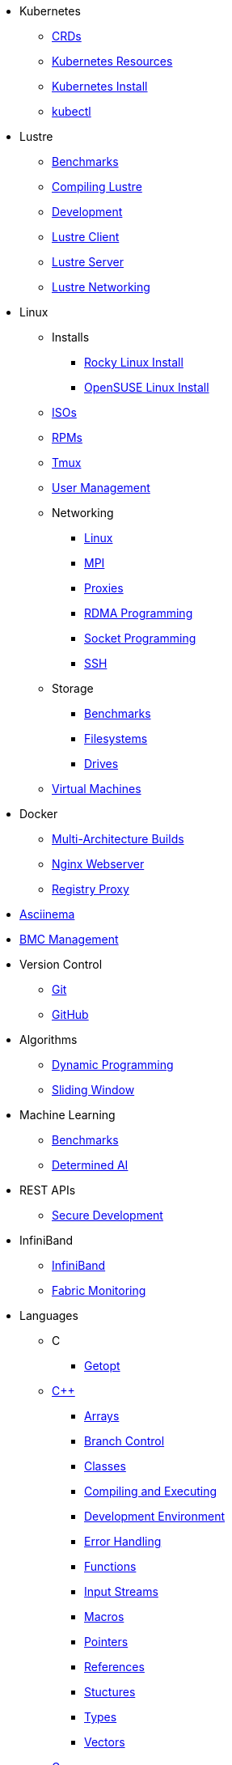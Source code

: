 
* Kubernetes
** xref:docs-site:learning:kubernetes/crds.adoc[CRDs]
** xref:docs-site:learning:kubernetes/k8s-api-resources.adoc[Kubernetes Resources]
** xref:docs-site:learning:kubernetes/k8s-install.adoc[Kubernetes Install]
** xref:docs-site:learning:kubernetes/kubectl.adoc[kubectl]

* Lustre
** xref:docs-site:learning:lustre/benchmarks.adoc[Benchmarks]
** xref:docs-site:learning:lustre/compiling-lustre.adoc[Compiling Lustre]
** xref:docs-site:learning:lustre/development.adoc[Development]
** xref:docs-site:learning:lustre/lustre-client.adoc[Lustre Client]
** xref:docs-site:learning:lustre/lustre-server.adoc[Lustre Server]
** xref:docs-site:learning:lustre/lustre-networking.adoc[Lustre Networking]

* Linux
** Installs
*** xref:docs-site:learning:linux/installs/rocky-install.adoc[Rocky Linux Install]
*** xref:docs-site:learning:linux/installs/opensuse-install.adoc[OpenSUSE Linux Install]
** xref:docs-site:learning:linux/isos.adoc[ISOs]
** xref:docs-site:learning:linux/rpms.adoc[RPMs]
** xref:docs-site:learning:linux/tmux.adoc[Tmux]
** xref:docs-site:learning:linux/user-management.adoc[User Management]
** Networking
*** xref:docs-site:learning:linux/networking/linux-networking.adoc[Linux]
*** xref:docs-site:learning:linux/networking/mpi.adoc[MPI]
*** xref:docs-site:learning:linux/networking/proxies.adoc[Proxies]
*** xref:docs-site:learning:linux/networking/rdma.adoc[RDMA Programming]
*** xref:docs-site:learning:linux/networking/socket_programming.adoc[Socket Programming]
*** xref:docs-site:learning:linux/networking/ssh.adoc[SSH]
** Storage
*** xref:docs-site:learning:linux/storage/benchmarks.adoc[Benchmarks]
*** xref:docs-site:learning:linux/storage/filesystems.adoc[Filesystems]
*** xref:docs-site:learning:linux/storage/drives.adoc[Drives]
** xref:docs-site:learning:linux/vms/virtual-machines.adoc[Virtual Machines]

* Docker
** xref:docs-site:learning:docker/multiarch-building.adoc[Multi-Architecture Builds]
** xref:docs-site:learning:docker/nginx-webserver.adoc[Nginx Webserver]
** xref:docs-site:learning:docker/registry-proxy.adoc[Registry Proxy]

* xref:docs-site:learning:asciinema/asciinema.adoc[Asciinema]

* xref:docs-site:learning:bmc-management/bmc-management.adoc[BMC Management]

* Version Control
** xref:docs-site:learning:version-control/git/git.adoc[Git]
** xref:docs-site:learning:version-control/github/github.adoc[GitHub]

* Algorithms
** xref:docs-site:learning:algorithms/dynamic-programming.adoc[Dynamic Programming]
** xref:docs-site:learning:algorithms/sliding-window.adoc[Sliding Window]

* Machine Learning
** xref:docs-site:learning:machine-learning/benchmarks.adoc[Benchmarks]
** xref:docs-site:learning:machine-learning/determinedai.adoc[Determined AI]

* REST APIs
** xref:docs-site:learning:rest-apis/api-security.adoc[Secure Development]

* InfiniBand
** xref:docs-site:learning:infiniband/infiniband.adoc[InfiniBand]
** xref:docs-site:learning:infiniband/monitoring.adoc[Fabric Monitoring]

* Languages
** C
*** xref:docs-site:learning:languages/c/getopt.adoc[Getopt]
** xref:docs-site:learning:languages/cpp/cpp.adoc[C++]
*** xref:docs-site:learning:languages/cpp/arrays.adoc[Arrays]
*** xref:docs-site:learning:languages/cpp/branch_control.adoc[Branch Control]
*** xref:docs-site:learning:languages/cpp/classes.adoc[Classes]
*** xref:docs-site:learning:languages/cpp/compiling.adoc[Compiling and Executing]
*** xref:docs-site:learning:languages/cpp/development_environment.adoc[Development Environment]
*** xref:docs-site:learning:languages/cpp/error_handling.adoc[Error Handling]
*** xref:docs-site:learning:languages/cpp/functions.adoc[Functions]
*** xref:docs-site:learning:languages/cpp/input_streams.adoc[Input Streams]
*** xref:docs-site:learning:languages/cpp/macros.adoc[Macros]
*** xref:docs-site:learning:languages/cpp/pointers.adoc[Pointers]
*** xref:docs-site:learning:languages/cpp/references.adoc[References]
*** xref:docs-site:learning:languages/cpp/structures.adoc[Stuctures]
*** xref:docs-site:learning:languages/cpp/types.adoc[Types]
*** xref:docs-site:learning:languages/cpp/vectors.adoc[Vectors]
** xref:docs-site:learning:languages/go/go.adoc[Go]

* xref:docs-site:learning:slurm/slurm.adoc[Slurm]

* GPUs
** xref:docs-site:learning:gpus/gds.adoc[GPUDirect Storage]
** xref:docs-site:learning:gpus/numa.adoc[NUMA]

* xref:docs-site:learning:switch-management/switch-management.adoc[Switch Management]

* xref:docs-site:learning:hpcm/hpcm.adoc[HPCM]

* todo
** xref:docs-site:learning:todo/todo.adoc[todo]
